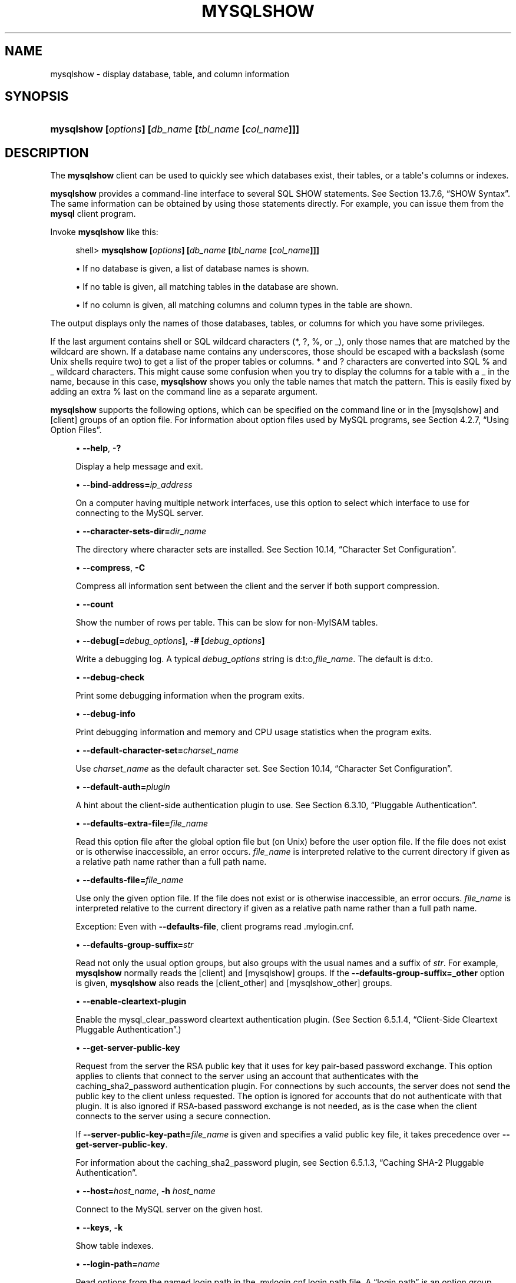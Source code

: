 '\" t
.\"     Title: \fBmysqlshow\fR
.\"    Author: [FIXME: author] [see http://docbook.sf.net/el/author]
.\" Generator: DocBook XSL Stylesheets v1.79.1 <http://docbook.sf.net/>
.\"      Date: 10/15/2018
.\"    Manual: MySQL Database System
.\"    Source: MySQL 8.0
.\"  Language: English
.\"
.TH "\FBMYSQLSHOW\FR" "1" "10/15/2018" "MySQL 8\&.0" "MySQL Database System"
.\" -----------------------------------------------------------------
.\" * Define some portability stuff
.\" -----------------------------------------------------------------
.\" ~~~~~~~~~~~~~~~~~~~~~~~~~~~~~~~~~~~~~~~~~~~~~~~~~~~~~~~~~~~~~~~~~
.\" http://bugs.debian.org/507673
.\" http://lists.gnu.org/archive/html/groff/2009-02/msg00013.html
.\" ~~~~~~~~~~~~~~~~~~~~~~~~~~~~~~~~~~~~~~~~~~~~~~~~~~~~~~~~~~~~~~~~~
.ie \n(.g .ds Aq \(aq
.el       .ds Aq '
.\" -----------------------------------------------------------------
.\" * set default formatting
.\" -----------------------------------------------------------------
.\" disable hyphenation
.nh
.\" disable justification (adjust text to left margin only)
.ad l
.\" -----------------------------------------------------------------
.\" * MAIN CONTENT STARTS HERE *
.\" -----------------------------------------------------------------
.SH "NAME"
mysqlshow \- display database, table, and column information
.SH "SYNOPSIS"
.HP \w'\fBmysqlshow\ [\fR\fB\fIoptions\fR\fR\fB]\ [\fR\fB\fIdb_name\fR\fR\fB\ [\fR\fB\fItbl_name\fR\fR\fB\ [\fR\fB\fIcol_name\fR\fR\fB]]]\fR\ 'u
\fBmysqlshow [\fR\fB\fIoptions\fR\fR\fB] [\fR\fB\fIdb_name\fR\fR\fB [\fR\fB\fItbl_name\fR\fR\fB [\fR\fB\fIcol_name\fR\fR\fB]]]\fR
.SH "DESCRIPTION"
.PP
The
\fBmysqlshow\fR
client can be used to quickly see which databases exist, their tables, or a table\*(Aqs columns or indexes\&.
.PP
\fBmysqlshow\fR
provides a command\-line interface to several SQL
SHOW
statements\&. See
Section\ \&13.7.6, \(lqSHOW Syntax\(rq\&. The same information can be obtained by using those statements directly\&. For example, you can issue them from the
\fBmysql\fR
client program\&.
.PP
Invoke
\fBmysqlshow\fR
like this:
.sp
.if n \{\
.RS 4
.\}
.nf
shell> \fBmysqlshow [\fR\fB\fIoptions\fR\fR\fB] [\fR\fB\fIdb_name\fR\fR\fB [\fR\fB\fItbl_name\fR\fR\fB [\fR\fB\fIcol_name\fR\fR\fB]]]\fR
.fi
.if n \{\
.RE
.\}
.sp
.RS 4
.ie n \{\
\h'-04'\(bu\h'+03'\c
.\}
.el \{\
.sp -1
.IP \(bu 2.3
.\}
If no database is given, a list of database names is shown\&.
.RE
.sp
.RS 4
.ie n \{\
\h'-04'\(bu\h'+03'\c
.\}
.el \{\
.sp -1
.IP \(bu 2.3
.\}
If no table is given, all matching tables in the database are shown\&.
.RE
.sp
.RS 4
.ie n \{\
\h'-04'\(bu\h'+03'\c
.\}
.el \{\
.sp -1
.IP \(bu 2.3
.\}
If no column is given, all matching columns and column types in the table are shown\&.
.RE
.PP
The output displays only the names of those databases, tables, or columns for which you have some privileges\&.
.PP
If the last argument contains shell or SQL wildcard characters (*,
?,
%, or
_), only those names that are matched by the wildcard are shown\&. If a database name contains any underscores, those should be escaped with a backslash (some Unix shells require two) to get a list of the proper tables or columns\&.
*
and
?
characters are converted into SQL
%
and
_
wildcard characters\&. This might cause some confusion when you try to display the columns for a table with a
_
in the name, because in this case,
\fBmysqlshow\fR
shows you only the table names that match the pattern\&. This is easily fixed by adding an extra
%
last on the command line as a separate argument\&.
.PP
\fBmysqlshow\fR
supports the following options, which can be specified on the command line or in the
[mysqlshow]
and
[client]
groups of an option file\&. For information about option files used by MySQL programs, see
Section\ \&4.2.7, \(lqUsing Option Files\(rq\&.
.sp
.RS 4
.ie n \{\
\h'-04'\(bu\h'+03'\c
.\}
.el \{\
.sp -1
.IP \(bu 2.3
.\}
\fB\-\-help\fR,
\fB\-?\fR
.sp
Display a help message and exit\&.
.RE
.sp
.RS 4
.ie n \{\
\h'-04'\(bu\h'+03'\c
.\}
.el \{\
.sp -1
.IP \(bu 2.3
.\}
\fB\-\-bind\-address=\fR\fB\fIip_address\fR\fR
.sp
On a computer having multiple network interfaces, use this option to select which interface to use for connecting to the MySQL server\&.
.RE
.sp
.RS 4
.ie n \{\
\h'-04'\(bu\h'+03'\c
.\}
.el \{\
.sp -1
.IP \(bu 2.3
.\}
\fB\-\-character\-sets\-dir=\fR\fB\fIdir_name\fR\fR
.sp
The directory where character sets are installed\&. See
Section\ \&10.14, \(lqCharacter Set Configuration\(rq\&.
.RE
.sp
.RS 4
.ie n \{\
\h'-04'\(bu\h'+03'\c
.\}
.el \{\
.sp -1
.IP \(bu 2.3
.\}
\fB\-\-compress\fR,
\fB\-C\fR
.sp
Compress all information sent between the client and the server if both support compression\&.
.RE
.sp
.RS 4
.ie n \{\
\h'-04'\(bu\h'+03'\c
.\}
.el \{\
.sp -1
.IP \(bu 2.3
.\}
\fB\-\-count\fR
.sp
Show the number of rows per table\&. This can be slow for non\-MyISAM
tables\&.
.RE
.sp
.RS 4
.ie n \{\
\h'-04'\(bu\h'+03'\c
.\}
.el \{\
.sp -1
.IP \(bu 2.3
.\}
\fB\-\-debug[=\fR\fB\fIdebug_options\fR\fR\fB]\fR,
\fB\-# [\fR\fB\fIdebug_options\fR\fR\fB]\fR
.sp
Write a debugging log\&. A typical
\fIdebug_options\fR
string is
d:t:o,\fIfile_name\fR\&. The default is
d:t:o\&.
.RE
.sp
.RS 4
.ie n \{\
\h'-04'\(bu\h'+03'\c
.\}
.el \{\
.sp -1
.IP \(bu 2.3
.\}
\fB\-\-debug\-check\fR
.sp
Print some debugging information when the program exits\&.
.RE
.sp
.RS 4
.ie n \{\
\h'-04'\(bu\h'+03'\c
.\}
.el \{\
.sp -1
.IP \(bu 2.3
.\}
\fB\-\-debug\-info\fR
.sp
Print debugging information and memory and CPU usage statistics when the program exits\&.
.RE
.sp
.RS 4
.ie n \{\
\h'-04'\(bu\h'+03'\c
.\}
.el \{\
.sp -1
.IP \(bu 2.3
.\}
\fB\-\-default\-character\-set=\fR\fB\fIcharset_name\fR\fR
.sp
Use
\fIcharset_name\fR
as the default character set\&. See
Section\ \&10.14, \(lqCharacter Set Configuration\(rq\&.
.RE
.sp
.RS 4
.ie n \{\
\h'-04'\(bu\h'+03'\c
.\}
.el \{\
.sp -1
.IP \(bu 2.3
.\}
\fB\-\-default\-auth=\fR\fB\fIplugin\fR\fR
.sp
A hint about the client\-side authentication plugin to use\&. See
Section\ \&6.3.10, \(lqPluggable Authentication\(rq\&.
.RE
.sp
.RS 4
.ie n \{\
\h'-04'\(bu\h'+03'\c
.\}
.el \{\
.sp -1
.IP \(bu 2.3
.\}
\fB\-\-defaults\-extra\-file=\fR\fB\fIfile_name\fR\fR
.sp
Read this option file after the global option file but (on Unix) before the user option file\&. If the file does not exist or is otherwise inaccessible, an error occurs\&.
\fIfile_name\fR
is interpreted relative to the current directory if given as a relative path name rather than a full path name\&.
.RE
.sp
.RS 4
.ie n \{\
\h'-04'\(bu\h'+03'\c
.\}
.el \{\
.sp -1
.IP \(bu 2.3
.\}
\fB\-\-defaults\-file=\fR\fB\fIfile_name\fR\fR
.sp
Use only the given option file\&. If the file does not exist or is otherwise inaccessible, an error occurs\&.
\fIfile_name\fR
is interpreted relative to the current directory if given as a relative path name rather than a full path name\&.
.sp
Exception: Even with
\fB\-\-defaults\-file\fR, client programs read
\&.mylogin\&.cnf\&.
.RE
.sp
.RS 4
.ie n \{\
\h'-04'\(bu\h'+03'\c
.\}
.el \{\
.sp -1
.IP \(bu 2.3
.\}
\fB\-\-defaults\-group\-suffix=\fR\fB\fIstr\fR\fR
.sp
Read not only the usual option groups, but also groups with the usual names and a suffix of
\fIstr\fR\&. For example,
\fBmysqlshow\fR
normally reads the
[client]
and
[mysqlshow]
groups\&. If the
\fB\-\-defaults\-group\-suffix=_other\fR
option is given,
\fBmysqlshow\fR
also reads the
[client_other]
and
[mysqlshow_other]
groups\&.
.RE
.sp
.RS 4
.ie n \{\
\h'-04'\(bu\h'+03'\c
.\}
.el \{\
.sp -1
.IP \(bu 2.3
.\}
\fB\-\-enable\-cleartext\-plugin\fR
.sp
Enable the
mysql_clear_password
cleartext authentication plugin\&. (See
Section\ \&6.5.1.4, \(lqClient-Side Cleartext Pluggable Authentication\(rq\&.)
.RE
.sp
.RS 4
.ie n \{\
\h'-04'\(bu\h'+03'\c
.\}
.el \{\
.sp -1
.IP \(bu 2.3
.\}
\fB\-\-get\-server\-public\-key\fR
.sp
Request from the server the RSA public key that it uses for key pair\-based password exchange\&. This option applies to clients that connect to the server using an account that authenticates with the
caching_sha2_password
authentication plugin\&. For connections by such accounts, the server does not send the public key to the client unless requested\&. The option is ignored for accounts that do not authenticate with that plugin\&. It is also ignored if RSA\-based password exchange is not needed, as is the case when the client connects to the server using a secure connection\&.
.sp
If
\fB\-\-server\-public\-key\-path=\fR\fB\fIfile_name\fR\fR
is given and specifies a valid public key file, it takes precedence over
\fB\-\-get\-server\-public\-key\fR\&.
.sp
For information about the
caching_sha2_password
plugin, see
Section\ \&6.5.1.3, \(lqCaching SHA-2 Pluggable Authentication\(rq\&.
.RE
.sp
.RS 4
.ie n \{\
\h'-04'\(bu\h'+03'\c
.\}
.el \{\
.sp -1
.IP \(bu 2.3
.\}
\fB\-\-host=\fR\fB\fIhost_name\fR\fR,
\fB\-h \fR\fB\fIhost_name\fR\fR
.sp
Connect to the MySQL server on the given host\&.
.RE
.sp
.RS 4
.ie n \{\
\h'-04'\(bu\h'+03'\c
.\}
.el \{\
.sp -1
.IP \(bu 2.3
.\}
\fB\-\-keys\fR,
\fB\-k\fR
.sp
Show table indexes\&.
.RE
.sp
.RS 4
.ie n \{\
\h'-04'\(bu\h'+03'\c
.\}
.el \{\
.sp -1
.IP \(bu 2.3
.\}
\fB\-\-login\-path=\fR\fB\fIname\fR\fR
.sp
Read options from the named login path in the
\&.mylogin\&.cnf
login path file\&. A
\(lqlogin path\(rq
is an option group containing options that specify which MySQL server to connect to and which account to authenticate as\&. To create or modify a login path file, use the
\fBmysql_config_editor\fR
utility\&. See
\fBmysql_config_editor\fR(1)\&.
.RE
.sp
.RS 4
.ie n \{\
\h'-04'\(bu\h'+03'\c
.\}
.el \{\
.sp -1
.IP \(bu 2.3
.\}
\fB\-\-no\-defaults\fR
.sp
Do not read any option files\&. If program startup fails due to reading unknown options from an option file,
\fB\-\-no\-defaults\fR
can be used to prevent them from being read\&.
.sp
The exception is that the
\&.mylogin\&.cnf
file, if it exists, is read in all cases\&. This permits passwords to be specified in a safer way than on the command line even when
\fB\-\-no\-defaults\fR
is used\&. (\&.mylogin\&.cnf
is created by the
\fBmysql_config_editor\fR
utility\&. See
\fBmysql_config_editor\fR(1)\&.)
.RE
.sp
.RS 4
.ie n \{\
\h'-04'\(bu\h'+03'\c
.\}
.el \{\
.sp -1
.IP \(bu 2.3
.\}
\fB\-\-password[=\fR\fB\fIpassword\fR\fR\fB]\fR,
\fB\-p[\fR\fB\fIpassword\fR\fR\fB]\fR
.sp
The password to use when connecting to the server\&. If you use the short option form (\fB\-p\fR), you
\fIcannot\fR
have a space between the option and the password\&. If you omit the
\fIpassword\fR
value following the
\fB\-\-password\fR
or
\fB\-p\fR
option on the command line,
\fBmysqlshow\fR
prompts for one\&.
.sp
Specifying a password on the command line should be considered insecure\&. See
Section\ \&6.1.2.1, \(lqEnd-User Guidelines for Password Security\(rq\&. You can use an option file to avoid giving the password on the command line\&.
.RE
.sp
.RS 4
.ie n \{\
\h'-04'\(bu\h'+03'\c
.\}
.el \{\
.sp -1
.IP \(bu 2.3
.\}
\fB\-\-pipe\fR,
\fB\-W\fR
.sp
On Windows, connect to the server using a named pipe\&. This option applies only if the server supports named\-pipe connections\&.
.RE
.sp
.RS 4
.ie n \{\
\h'-04'\(bu\h'+03'\c
.\}
.el \{\
.sp -1
.IP \(bu 2.3
.\}
\fB\-\-plugin\-dir=\fR\fB\fIdir_name\fR\fR
.sp
The directory in which to look for plugins\&. Specify this option if the
\fB\-\-default\-auth\fR
option is used to specify an authentication plugin but
\fBmysqlshow\fR
does not find it\&. See
Section\ \&6.3.10, \(lqPluggable Authentication\(rq\&.
.RE
.sp
.RS 4
.ie n \{\
\h'-04'\(bu\h'+03'\c
.\}
.el \{\
.sp -1
.IP \(bu 2.3
.\}
\fB\-\-port=\fR\fB\fIport_num\fR\fR,
\fB\-P \fR\fB\fIport_num\fR\fR
.sp
The TCP/IP port number to use for the connection\&.
.RE
.sp
.RS 4
.ie n \{\
\h'-04'\(bu\h'+03'\c
.\}
.el \{\
.sp -1
.IP \(bu 2.3
.\}
\fB\-\-print\-defaults\fR
.sp
Print the program name and all options that it gets from option files\&.
.RE
.sp
.RS 4
.ie n \{\
\h'-04'\(bu\h'+03'\c
.\}
.el \{\
.sp -1
.IP \(bu 2.3
.\}
\fB\-\-protocol={TCP|SOCKET|PIPE|MEMORY}\fR
.sp
The connection protocol to use for connecting to the server\&. It is useful when the other connection parameters normally would cause a protocol to be used other than the one you want\&. For details on the permissible values, see
Section\ \&4.2.2, \(lqConnecting to the MySQL Server\(rq\&.
.RE
.sp
.RS 4
.ie n \{\
\h'-04'\(bu\h'+03'\c
.\}
.el \{\
.sp -1
.IP \(bu 2.3
.\}
\fB\-\-secure\-auth\fR
.sp
This option was removed in MySQL 8\&.0\&.3\&.
.RE
.sp
.RS 4
.ie n \{\
\h'-04'\(bu\h'+03'\c
.\}
.el \{\
.sp -1
.IP \(bu 2.3
.\}
\fB\-\-server\-public\-key\-path=\fR\fB\fIfile_name\fR\fR
.sp
The path name to a file containing a client\-side copy of the public key required by the server for RSA key pair\-based password exchange\&. The file must be in PEM format\&. This option applies to clients that authenticate with the
sha256_password
or
caching_sha2_password
authentication plugin\&. This option is ignored for accounts that do not authenticate with one of those plugins\&. It is also ignored if RSA\-based password exchange is not used, as is the case when the client connects to the server using a secure connection\&.
.sp
If
\fB\-\-server\-public\-key\-path=\fR\fB\fIfile_name\fR\fR
is given and specifies a valid public key file, it takes precedence over
\fB\-\-get\-server\-public\-key\fR\&.
.sp
For
sha256_password, this option applies only if MySQL was built using OpenSSL\&.
.sp
For information about the
sha256_password
and
caching_sha2_password
plugins, see
Section\ \&6.5.1.2, \(lqSHA-256 Pluggable Authentication\(rq, and
Section\ \&6.5.1.3, \(lqCaching SHA-2 Pluggable Authentication\(rq\&.
.RE
.sp
.RS 4
.ie n \{\
\h'-04'\(bu\h'+03'\c
.\}
.el \{\
.sp -1
.IP \(bu 2.3
.\}
\fB\-\-shared\-memory\-base\-name=\fR\fB\fIname\fR\fR
.sp
On Windows, the shared\-memory name to use, for connections made using shared memory to a local server\&. The default value is
MYSQL\&. The shared\-memory name is case\-sensitive\&.
.sp
The server must be started with the
\fB\-\-shared\-memory\fR
option to enable shared\-memory connections\&.
.RE
.sp
.RS 4
.ie n \{\
\h'-04'\(bu\h'+03'\c
.\}
.el \{\
.sp -1
.IP \(bu 2.3
.\}
\fB\-\-show\-table\-type\fR,
\fB\-t\fR
.sp
Show a column indicating the table type, as in
SHOW FULL TABLES\&. The type is
BASE TABLE
or
VIEW\&.
.RE
.sp
.RS 4
.ie n \{\
\h'-04'\(bu\h'+03'\c
.\}
.el \{\
.sp -1
.IP \(bu 2.3
.\}
\fB\-\-socket=\fR\fB\fIpath\fR\fR,
\fB\-S \fR\fB\fIpath\fR\fR
.sp
For connections to
localhost, the Unix socket file to use, or, on Windows, the name of the named pipe to use\&.
.RE
.sp
.RS 4
.ie n \{\
\h'-04'\(bu\h'+03'\c
.\}
.el \{\
.sp -1
.IP \(bu 2.3
.\}
\fB\-\-ssl*\fR
.sp
Options that begin with
\fB\-\-ssl\fR
specify whether to connect to the server using SSL and indicate where to find SSL keys and certificates\&. See
Section\ \&6.4.2, \(lqCommand Options for Encrypted Connections\(rq\&.
.RE
.sp
.RS 4
.ie n \{\
\h'-04'\(bu\h'+03'\c
.\}
.el \{\
.sp -1
.IP \(bu 2.3
.\}
\fB\-\-ssl\-fips\-mode={OFF|ON|STRICT}\fR
Controls whether to enable FIPS mode on the client side\&. The
\fB\-\-ssl\-fips\-mode\fR
option differs from other
\fB\-\-ssl\-\fR\fB\fIxxx\fR\fR
options in that it is not used to establish encrypted connections, but rather to affect which cryptographic operations are permitted\&. See
Section\ \&6.6, \(lqFIPS Support\(rq\&.
.sp
These
\fB\-\-ssl\-fips\-mode\fR
values are permitted:
.sp
.RS 4
.ie n \{\
\h'-04'\(bu\h'+03'\c
.\}
.el \{\
.sp -1
.IP \(bu 2.3
.\}
OFF: Disable FIPS mode\&.
.RE
.sp
.RS 4
.ie n \{\
\h'-04'\(bu\h'+03'\c
.\}
.el \{\
.sp -1
.IP \(bu 2.3
.\}
ON: Enable FIPS mode\&.
.RE
.sp
.RS 4
.ie n \{\
\h'-04'\(bu\h'+03'\c
.\}
.el \{\
.sp -1
.IP \(bu 2.3
.\}
STRICT: Enable
\(lqstrict\(rq
FIPS mode\&.
.RE
.sp
.if n \{\
.sp
.\}
.RS 4
.it 1 an-trap
.nr an-no-space-flag 1
.nr an-break-flag 1
.br
.ps +1
\fBNote\fR
.ps -1
.br
If the OpenSSL FIPS Object Module is not available, the only permitted value for
\fB\-\-ssl\-fips\-mode\fR
is
OFF\&. In this case, setting
\fB\-\-ssl\-fips\-mode\fR
to
ON
or
STRICT
causes the client to produce a warning at startup and to operate in non\-FIPS mode\&.
.sp .5v
.RE
.RE
.sp
.RS 4
.ie n \{\
\h'-04'\(bu\h'+03'\c
.\}
.el \{\
.sp -1
.IP \(bu 2.3
.\}
\fB\-\-status\fR,
\fB\-i\fR
.sp
Display extra information about each table\&.
.RE
.sp
.RS 4
.ie n \{\
\h'-04'\(bu\h'+03'\c
.\}
.el \{\
.sp -1
.IP \(bu 2.3
.\}
\fB\-\-tls\-version=\fR\fB\fIprotocol_list\fR\fR
.sp
The protocols permitted by the client for encrypted connections\&. The value is a comma\-separated list containing one or more protocol names\&. The protocols that can be named for this option depend on the SSL library used to compile MySQL\&. For details, see
Section\ \&6.4.6, \(lqEncrypted Connection Protocols and Ciphers\(rq\&.
.RE
.sp
.RS 4
.ie n \{\
\h'-04'\(bu\h'+03'\c
.\}
.el \{\
.sp -1
.IP \(bu 2.3
.\}
\fB\-\-user=\fR\fB\fIuser_name\fR\fR,
\fB\-u \fR\fB\fIuser_name\fR\fR
.sp
The MySQL user name to use when connecting to the server\&.
.RE
.sp
.RS 4
.ie n \{\
\h'-04'\(bu\h'+03'\c
.\}
.el \{\
.sp -1
.IP \(bu 2.3
.\}
\fB\-\-verbose\fR,
\fB\-v\fR
.sp
Verbose mode\&. Print more information about what the program does\&. This option can be used multiple times to increase the amount of information\&.
.RE
.sp
.RS 4
.ie n \{\
\h'-04'\(bu\h'+03'\c
.\}
.el \{\
.sp -1
.IP \(bu 2.3
.\}
\fB\-\-version\fR,
\fB\-V\fR
.sp
Display version information and exit\&.
.RE
.SH "COPYRIGHT"
.br
.PP
Copyright \(co 1997, 2018, Oracle and/or its affiliates. All rights reserved.
.PP
This documentation is free software; you can redistribute it and/or modify it only under the terms of the GNU General Public License as published by the Free Software Foundation; version 2 of the License.
.PP
This documentation is distributed in the hope that it will be useful, but WITHOUT ANY WARRANTY; without even the implied warranty of MERCHANTABILITY or FITNESS FOR A PARTICULAR PURPOSE. See the GNU General Public License for more details.
.PP
You should have received a copy of the GNU General Public License along with the program; if not, write to the Free Software Foundation, Inc., 51 Franklin Street, Fifth Floor, Boston, MA 02110-1301 USA or see http://www.gnu.org/licenses/.
.sp
.SH "SEE ALSO"
For more information, please refer to the MySQL Reference Manual,
which may already be installed locally and which is also available
online at http://dev.mysql.com/doc/.
.SH AUTHOR
Oracle Corporation (http://dev.mysql.com/).
